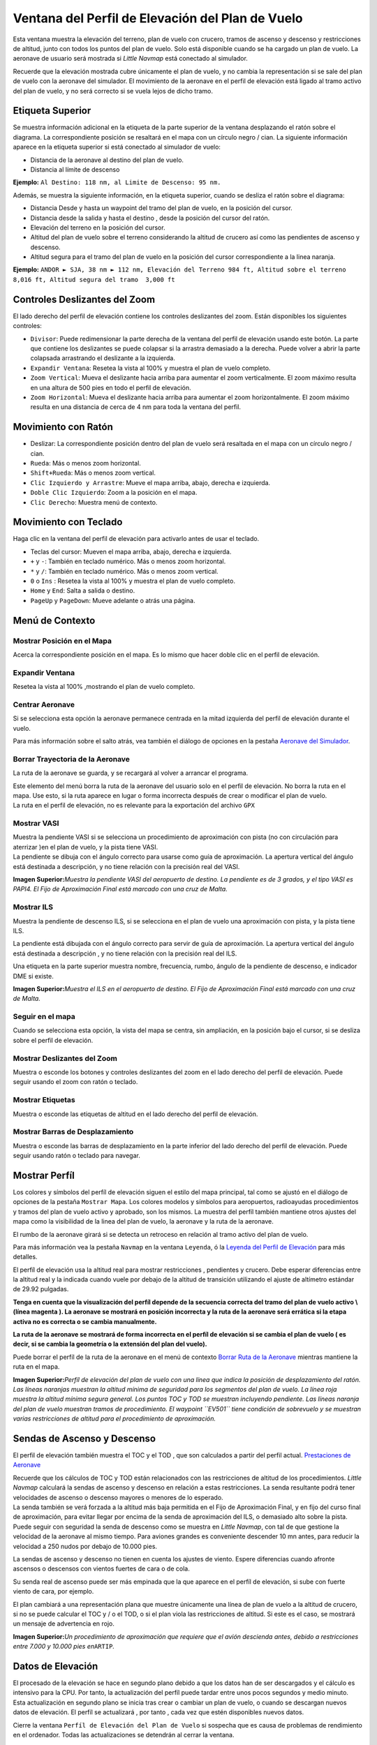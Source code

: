 .. _flight-plan-elevation-profile-dock-window:

|Flight Plan Elevation Profile| Ventana del Perfil de Elevación del Plan de Vuelo
---------------------------------------------------------------------------------

Esta ventana muestra la elevación del terreno, plan de vuelo con
crucero, tramos de ascenso y descenso y restricciones de altitud, junto
con todos los puntos del plan de vuelo. Solo está disponible cuando se
ha cargado un plan de vuelo. La aeronave de usuario será mostrada si
*Little Navmap* está conectado al simulador.

Recuerde que la elevación mostrada cubre únicamente el plan de vuelo, y
no cambia la representación si se sale del plan de vuelo con la aeronave
del simulador. El movimiento de la aeronave en el perfil de elevación
está ligado al tramo activo del plan de vuelo, y no será correcto si se
vuela lejos de dicho tramo.

.. _top-label:

Etiqueta Superior
~~~~~~~~~~~~~~~~~

Se muestra información adicional en la etiqueta de la parte superior de
la ventana desplazando el ratón sobre el diagrama. La correspondiente
posición se resaltará en el mapa con un círculo negro / cian. La
siguiente información aparece en la etiqueta superior si está conectado
al simulador de vuelo:

-  Distancia de la aeronave al destino del plan de vuelo.
-  Distancia al límite de descenso

**Ejemplo:** ``Al Destino: 118 nm, al Limite de Descenso: 95 nm.``

Además, se muestra la siguiente información, en la etiqueta superior,
cuando se desliza el ratón sobre el diagrama:

-  Distancia Desde y hasta un waypoint del tramo del plan de vuelo, en
   la posición del cursor.
-  Distancia desde la salida y hasta el destino , desde la posición del
   cursor del ratón.
-  Elevación del terreno en la posición del cursor.
-  Altitud del plan de vuelo sobre el terreno considerando la altitud de
   crucero así como las pendientes de ascenso y descenso.
-  Altitud segura para el tramo del plan de vuelo en la posición del
   cursor correspondiente a la linea naranja.

**Ejemplo:**
``ANDOR ► SJA, 38 nm ► 112 nm, Elevación del Terreno 984 ft, Altitud sobre el terreno 8,016 ft, Altitud segura del tramo  3,000 ft``

.. _zoom-sliders:

Controles Deslizantes del Zoom
~~~~~~~~~~~~~~~~~~~~~~~~~~~~~~

El lado derecho del perfil de elevación contiene los controles
deslizantes del zoom. Están disponibles los siguientes controles:

-  |Splitter| ``Divisor``: Puede redimensionar la parte derecha de la
   ventana del perfil de elevación usando este botón. La parte que
   contiene los deslizantes se puede colapsar si la arrastra demasiado a
   la derecha. Puede volver a abrir la parte colapsada arrastrando el
   deslizante a la izquierda.
-  |Expand to Window| ``Expandir Ventana``: Resetea la vista al 100% y
   muestra el plan de vuelo completo.
-  |Zoom Vertically| ``Zoom Vertical``: Mueva el deslizante hacia arriba
   para aumentar el zoom verticalmente. El zoom máximo resulta en una
   altura de 500 pies en todo el perfil de elevación.
-  |Zoom Horizontally| ``Zoom Horizontal``: Mueva el deslizante hacia
   arriba para aumentar el zoom horizontalmente. El zoom máximo resulta
   en una distancia de cerca de 4 nm para toda la ventana del perfil.

.. _mouse:

Movimiento con Ratón
~~~~~~~~~~~~~~~~~~~~

-  Deslizar: La correspondiente posición dentro del plan de vuelo será
   resaltada en el mapa con un círculo negro / cian.
-  ``Rueda``: Más o menos zoom horizontal.
-  ``Shift+Rueda``: Más o menos zoom vertical.
-  ``Clic Izquierdo y Arrastre``: Mueve el mapa arriba, abajo, derecha e
   izquierda.
-  ``Doble Clic Izquierdo``: Zoom a la posición en el mapa.
-  ``Clic Derecho``: Muestra menú de contexto.

.. _keyboard:

Movimiento con Teclado
~~~~~~~~~~~~~~~~~~~~~~

Haga clic en la ventana del perfil de elevación para activarlo antes de
usar el teclado.

-  Teclas del cursor: Mueven el mapa arriba, abajo, derecha e izquierda.
-  ``+`` y ``-``: También en teclado numérico. Más o menos zoom
   horizontal.
-  ``*`` y ``/``: También en teclado numérico. Más o menos zoom
   vertical.
-  ``0`` o ``Ins`` : Resetea la vista al 100% y muestra el plan de vuelo
   completo.
-  ``Home`` y ``End``: Salta a salida o destino.
-  ``PageUp`` y ``PageDown``: Mueve adelante o atrás una página.

.. _context-menu:

Menú de Contexto
~~~~~~~~~~~~~~~~

.. _show-pos-on-map:

|Show Position on Map| Mostrar Posición en el Mapa
^^^^^^^^^^^^^^^^^^^^^^^^^^^^^^^^^^^^^^^^^^^^^^^^^^

Acerca la correspondiente posición en el mapa. Es lo mismo que hacer
doble clic en el perfil de elevación.

.. _expand-to-window:

|Expand to Window| Expandir Ventana
^^^^^^^^^^^^^^^^^^^^^^^^^^^^^^^^^^^

Resetea la vista al 100% ,mostrando el plan de vuelo completo.

.. _center-aircraft:

|Center Aircraft| Centrar Aeronave
^^^^^^^^^^^^^^^^^^^^^^^^^^^^^^^^^^

Si se selecciona esta opción la aeronave permanece centrada en la mitad
izquierda del perfil de elevación durante el vuelo.

Para más información sobre el salto atrás, vea también el diálogo de
opciones en la pestaña `Aeronave del
Simulador <OPTIONS.html#simulator-aircraft>`__.

.. _delete-aircraft-trail:

|Delete Aircraft Trail| Borrar Trayectoria de la Aeronave
^^^^^^^^^^^^^^^^^^^^^^^^^^^^^^^^^^^^^^^^^^^^^^^^^^^^^^^^^

La ruta de la aeronave se guarda, y se recargará al volver a arrancar el
programa.

| Este elemento del menú borra la ruta de la aeronave del usuario solo
  en el perfil de elevación. No borra la ruta en el mapa. Use esto, si
  la ruta aparece en lugar o forma incorrecta después de crear o
  modificar el plan de vuelo.
| La ruta en el perfil de elevación, no es relevante para la exportación
  del archivo ``GPX``

.. _show-vasi:

|Show VASI| Mostrar VASI
^^^^^^^^^^^^^^^^^^^^^^^^

| Muestra la pendiente VASI si se selecciona un procedimiento de
  aproximación con pista (no con circulación para aterrizar )en el plan
  de vuelo, y la pista tiene VASI.
| La pendiente se dibuja con el ángulo correcto para usarse como guía de
  aproximación. La apertura vertical del ángulo está destinada a
  descripción, y no tiene relación con la precisión real del VASI.

|Flight Plan Elevation Profile - VASI|

**Imagen Superior:**\ *Muestra la pendiente VASI del aeropuerto de
destino. La pendiente es de 3 grados, y el tipo VASI es PAPI4. El Fijo
de Aproximación Final está marcado con una cruz de Malta.*

.. _show-ils:

|Show ILS| Mostrar ILS
^^^^^^^^^^^^^^^^^^^^^^

Muestra la pendiente de descenso ILS, si se selecciona en el plan de
vuelo una aproximación con pista, y la pista tiene ILS.

La pendiente está dibujada con el ángulo correcto para servir de guía de
aproximación. La apertura vertical del ángulo está destinada a
descripción , y no tiene relación con la precisión real del ILS.

Una etiqueta en la parte superior muestra nombre, frecuencia, rumbo,
ángulo de la pendiente de descenso, e indicador DME si existe.

|Flight Plan Elevation Profile - ILS|

**Imagen Superior:**\ *Muestra el ILS en el aeropuerto de destino. El
Fijo de Aproximación Final está marcado con una cruz de Malta.*

.. _follow-on-map:

Seguir en el mapa
^^^^^^^^^^^^^^^^^

Cuando se selecciona esta opción, la vista del mapa se centra, sin
ampliación, en la posición bajo el cursor, si se desliza sobre el perfil
de elevación.

.. _show-zoom-slider:

Mostrar Deslizantes del Zoom
^^^^^^^^^^^^^^^^^^^^^^^^^^^^

Muestra o esconde los botones y controles deslizantes del zoom en el
lado derecho del perfil de elevación. Puede seguir usando el zoom con
ratón o teclado.

.. _show-labels:

Mostrar Etiquetas
^^^^^^^^^^^^^^^^^

Muestra o esconde las etiquetas de altitud en el lado derecho del perfil
de elevación.

.. _show-scrollbars:

Mostrar Barras de Desplazamiento
^^^^^^^^^^^^^^^^^^^^^^^^^^^^^^^^

Muestra o esconde las barras de desplazamiento en la parte inferior del
lado derecho del perfil de elevación. Puede seguir usando ratón o
teclado para navegar.

.. _display:

Mostrar Perfíl
~~~~~~~~~~~~~~

Los colores y símbolos del perfíl de elevación siguen el estilo del mapa
principal, tal como se ajustó en el diálogo de opciones de la pestaña
``Mostrar Mapa``. Los colores modelos y símbolos para aeropuertos,
radioayudas procedimientos y tramos del plan de vuelo activo y aprobado,
son los mismos. La muestra del perfíl también mantiene otros ajustes del
mapa como la visibilidad de la linea del plan de vuelo, la aeronave y la
ruta de la aeronave.

El rumbo de la aeronave girará si se detecta un retroceso en relación al
tramo activo del plan de vuelo.

Para más información vea la pestaña ``Navmap`` en la ventana
``Leyenda``, ó la `Leyenda del Perfil de
Elevación <LEGEND.html#elevation-profile-legend>`__ para más detalles.

El perfíl de elevación usa la altitud real para mostrar restricciones ,
pendientes y crucero. Debe esperar diferencias entre la altitud real y
la indicada cuando vuele por debajo de la altitud de transición
utilizando el ajuste de altímetro estándar de 29.92 pulgadas.

**Tenga en cuenta que la visualización del perfíl depende de la
secuencia correcta del tramo del plan de vuelo activo \\ (línea magenta
). La aeronave se mostrará en posición incorrecta y la ruta de la
aeronave será errática si la etapa activa no es correcta o se cambia
manualmente.**

**La ruta de la aeronave se mostrará de forma incorrecta en el perfíl de
elevación si se cambia el plan de vuelo ( es decir, si se cambia la
geometría o la extensión del plan del vuelo).**

Puede borrar el perfíl de la ruta de la aeronave en el menú de contexto
`Borrar Ruta de la Aeronave <PROFILE.html#delete-aircraft-trail>`__
mientras mantiene la ruta en el mapa.

|Flight Plan Elevation Profile|

**Imagen Superior:**\ *Perfíl de elevación del plan de vuelo con una
línea que indica la posición de desplazamiento del ratón. Las líneas
naranjas muestran la altitud mínima de seguridad para los segmentos del
plan de vuelo. La línea roja muestra la altitud mínima segura general.
Los puntos TOC y TOD se muestran incluyendo pendiente. Las líneas
naranja del plan de vuelo muestran tramos de procedimiento. El waypoint
``EV501`` tiene condición de sobrevuelo y se muestran varias
restricciones de altitud para el procedimiento de aproximación.*

.. _toc-and-tod-paths:

Sendas de Ascenso y Descenso
~~~~~~~~~~~~~~~~~~~~~~~~~~~~

El perfil de elevación también muestra el TOC y el TOD , que son
calculados a partir del perfil actual. `Prestaciones de
Aeronave <AIRCRAFTPERF.html>`__

| Recuerde que los cálculos de TOC y TOD están relacionados con las
  restricciones de altitud de los procedimientos. *Little Navmap*
  calculará la sendas de ascenso y descenso en relación a estas
  restricciones. La senda resultante podrá tener velocidades de ascenso
  o descenso mayores o menores de lo esperado.
| La senda también se verá forzada a la altitud más baja permitida en el
  Fijo de Aproximación Final, y en fijo del curso final de aproximación,
  para evitar llegar por encima de la senda de aproximación del ILS, o
  demasiado alto sobre la pista.
| Puede seguir con seguridad la senda de descenso como se muestra en
  *Little Navmap*, con tal de que gestione la velocidad de la aeronave
  al mismo tiempo. Para aviones grandes es conveniente descender 10 mn
  antes, para reducir la velocidad a 250 nudos por debajo de 10.000
  pies.

La sendas de ascenso y descenso no tienen en cuenta los ajustes de
viento. Espere diferencias cuando afronte ascensos o descensos con
vientos fuertes de cara o de cola.

Su senda real de ascenso puede ser más empinada que la que aparece en el
perfíl de elevación, si sube con fuerte viento de cara, por ejemplo.

El plan cambiará a una representación plana que muestre únicamente una
línea de plan de vuelo a la altitud de crucero, si no se puede calcular
el TOC y / o el TOD, o si el plan viola las restricciones de altitud. Si
este es el caso, se mostrará un mensaje de advertencia en rojo.

|Descent Path|

**Imagen Superior:**\ *Un procedimiento de aproximación que requiere que
el avión descienda antes, debido a restricciones entre 7.000 y 10.000
pies en*\ ``ARTIP``\ *.*

.. _elevation-data:

Datos de Elevación
~~~~~~~~~~~~~~~~~~

El procesado de la elevación se hace en segundo plano debido a que los
datos han de ser descargados y el cálculo es intensivo para la CPU. Por
tanto, la actualización del perfíl puede tardar entre unos pocos
segundos y medio minuto. Esta actualización en segundo plano se inicia
tras crear o cambiar un plan de vuelo, o cuando se descargan nuevos
datos de elevación. El perfíl se actualizará , por tanto , cada vez que
estén disponibles nuevos datos.

Cierre la ventana ``Perfíl de Elevación del Plan de Vuelo`` si sospecha
que es causa de problemas de rendimiento en el ordenador. Todas las
actualizaciones se detendrán al cerrar la ventana.

.. _flight-plan-elevation-profile-online:

Datos de Elevación Online
^^^^^^^^^^^^^^^^^^^^^^^^^

Recuerde que los datos de elevación en linea no cubren todos los paises
y actualmente terminan en los 60 grados Norte. Además, contienen
numerosos errores conocidos.

| Para evitar sobrecargas , el cálculo de los puntos de elevación en
  linea está limitado a segmentos del plan de vuelo que no sobrepasen
  las 2.000 millas.
| Añada más puntos intermedios, o calcule un plan de vuelo para salvar
  esta limitación.

.. _flight-plan-elevation-profile-offline:

Datos de Elevación Offline
^^^^^^^^^^^^^^^^^^^^^^^^^^

Usar datos de elevación descargables gratuitamente desde `GLOBE - Global
Land One-km Base Elevation
Project <https://ngdc.noaa.gov/mgg/topo/globe.html>`__ tiene varias
ventajas:

-  Actualizaciones rápidas
-  Cobertura mundial
-  Sin errores conocidos
-  Muestra de la altitud bajo el cursor en la barra de estado.

Vea el cuadro de diálogo `Caché y
Archivos <OPTIONS.html#cache-elevation>`__ en opciones , para
instrucciones sobre cómo descargar e instalar los datos de GLOBE.

.. |Flight Plan Elevation Profile| image:: ../images/icon_profiledock.png
.. |Splitter| image:: ../images/profile_splitter.jpg
.. |Expand to Window| image:: ../images/icon_viewreset.png
.. |Zoom Vertically| image:: ../images/profile_zoomvert.jpg
.. |Zoom Horizontally| image:: ../images/profile_zoomhoriz.jpg
.. |Show Position on Map| image:: ../images/icon_showonmap.png
.. |Center Aircraft| image:: ../images/icon_centeraircraft.png
.. |Delete Aircraft Trail| image:: ../images/icon_aircrafttraildelete.png
.. |Show VASI| image:: ../images/icon_approachguide.png
.. |Flight Plan Elevation Profile - VASI| image:: ../images/profile_vasi.jpg
.. |Show ILS| image:: ../images/icon_ils.png
.. |Flight Plan Elevation Profile - ILS| image:: ../images/profile_ils.jpg
.. |Flight Plan Elevation Profile| image:: ../images/profile.jpg
.. |Descent Path| image:: ../images/profile_descent.jpg

